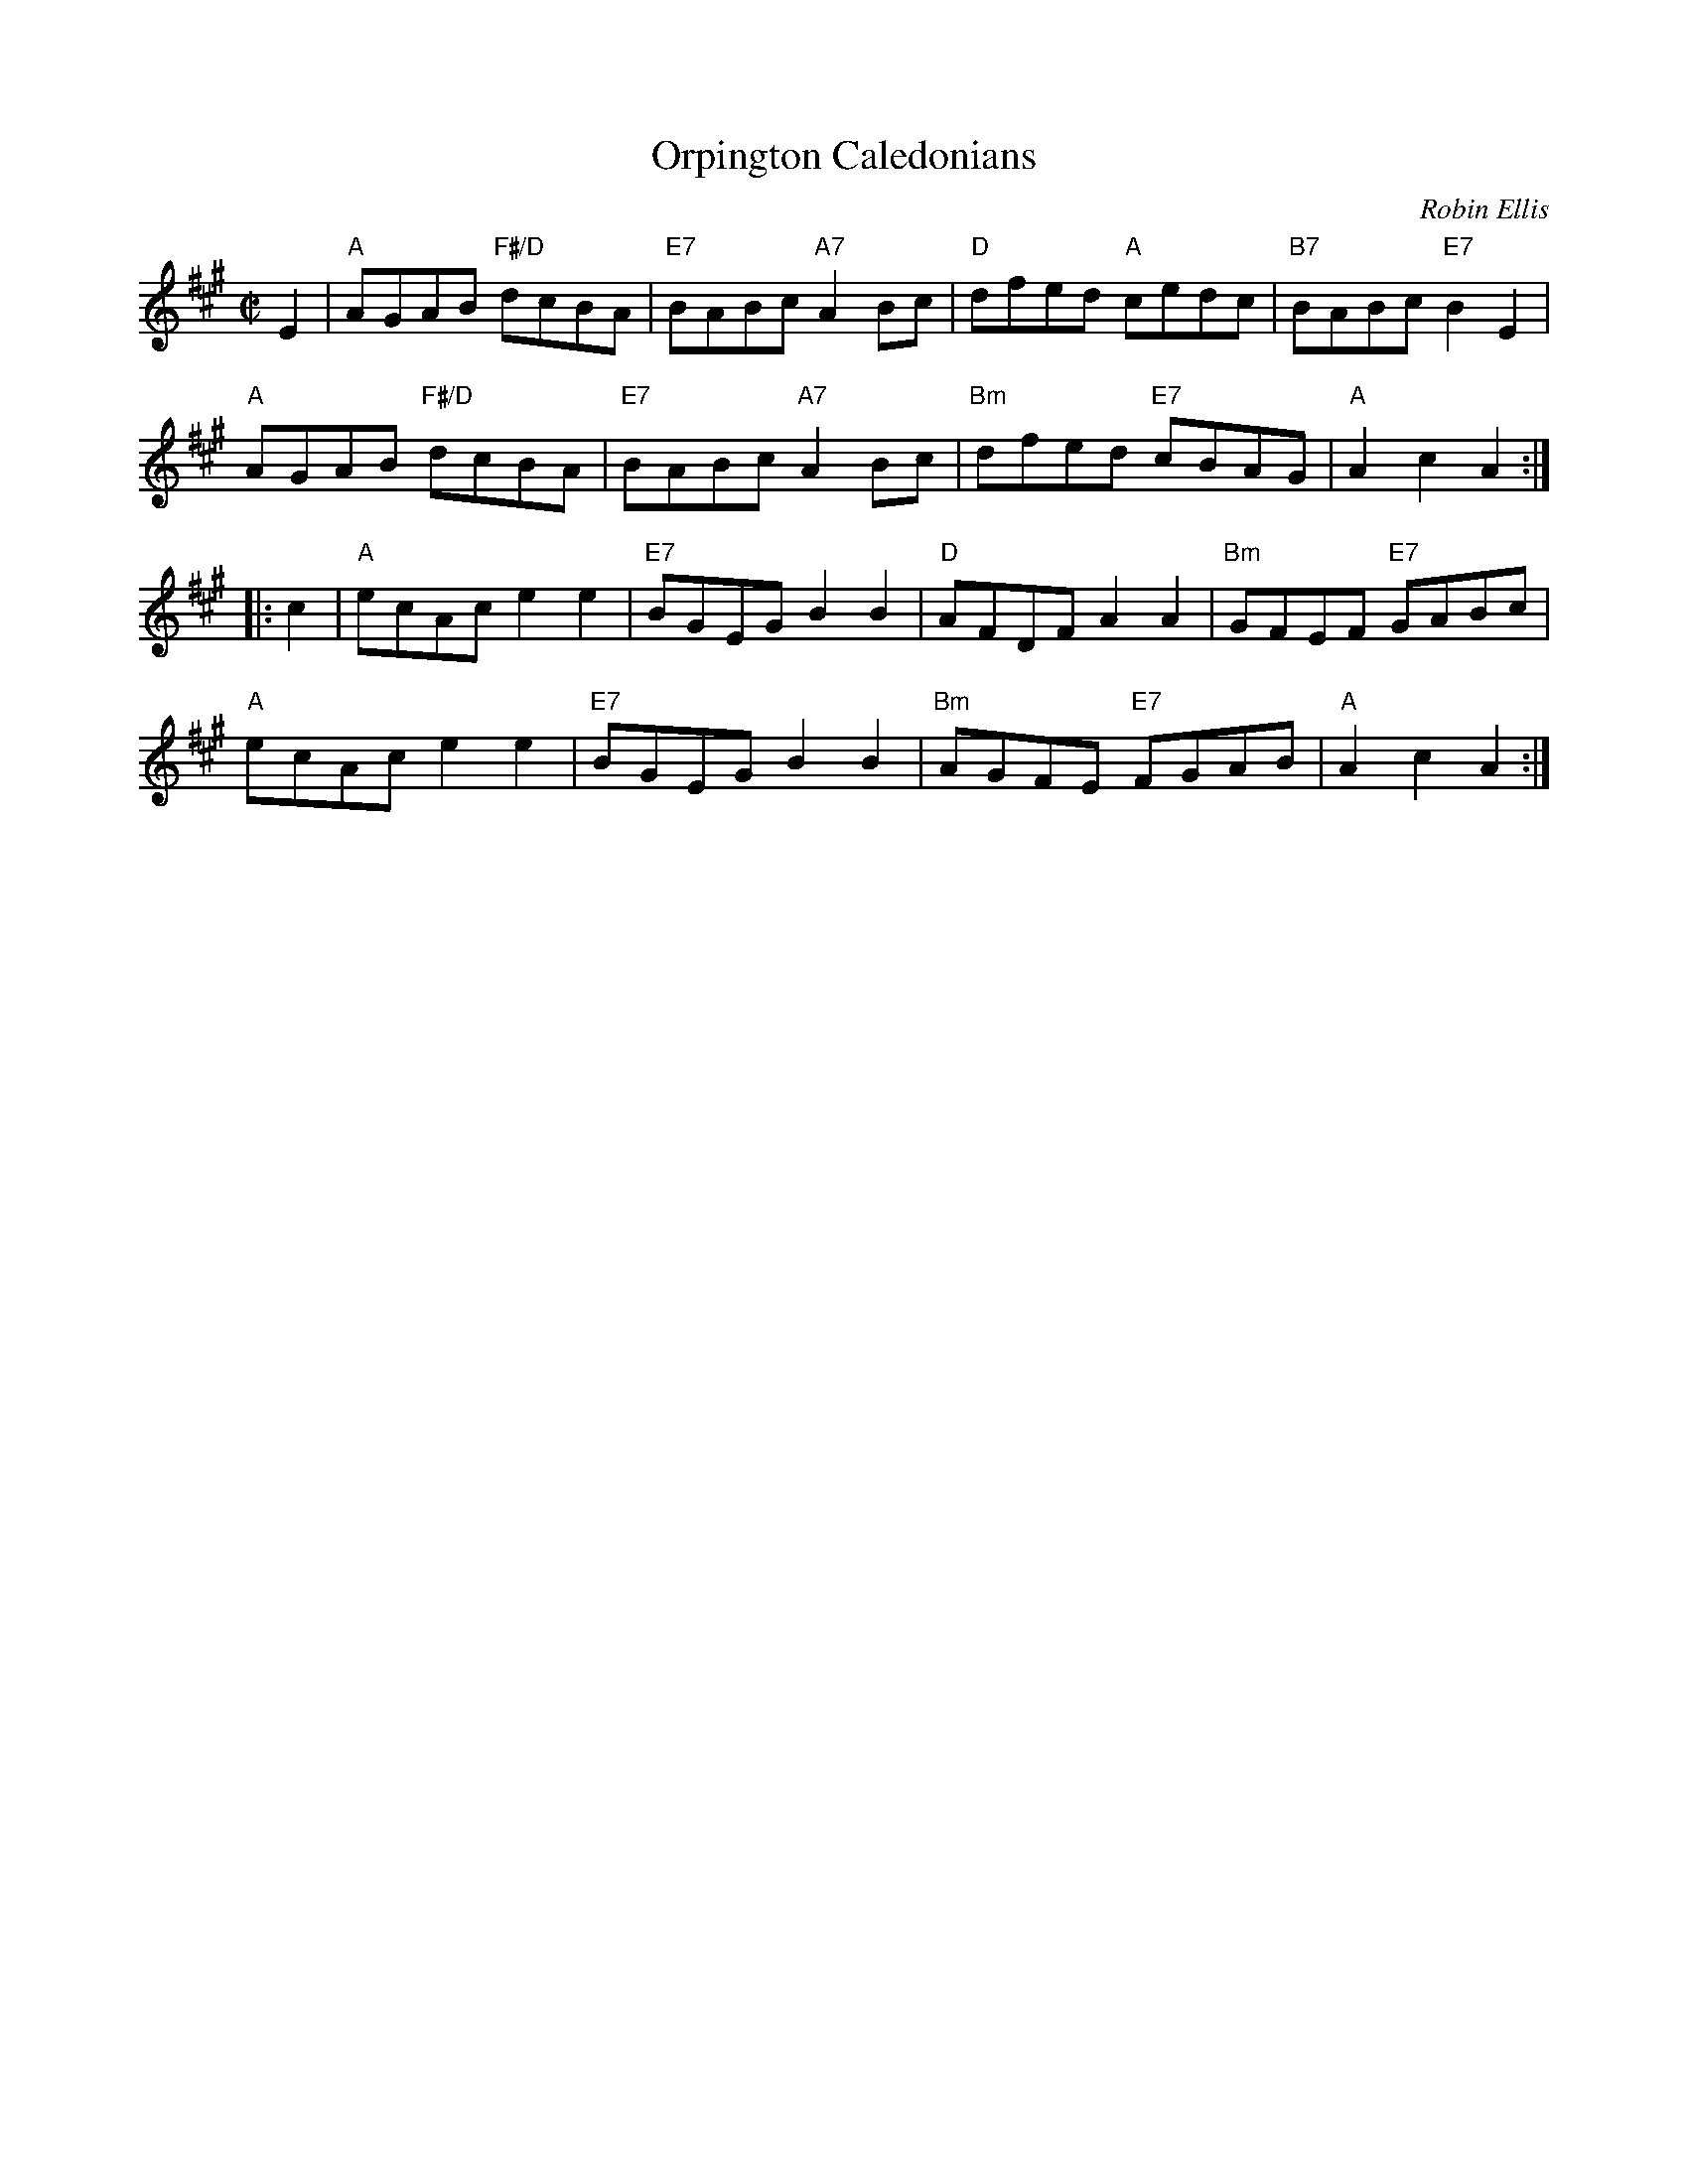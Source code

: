 X: 49021
T: Orpington Caledonians
C: Robin Ellis
R: reel
N: Tune for the dance of the same name
Z: 2015 John Chambers <jc:trillian.mit.edu>
B: RSCDS 49-2
M: C|
L: 1/8
K: A
E2 |\
"A"AGAB "F#/D"dcBA | "E7"BABc "A7"A2Bc |\
"D"dfed "A"cedc | "B7"BABc "E7"B2E2 |
"A"AGAB "F#/D"dcBA | "E7"BABc "A7"A2Bc |\
"Bm"dfed "E7"cBAG | "A"A2c2 A2 :|
|: c2 |\
"A"ecAc e2e2 | "E7"BGEG B2B2 |\
"D"AFDF A2A2 | "Bm"GFEF "E7"GABc |
"A"ecAc e2e2 | "E7"BGEG B2B2 |\
"Bm"AGFE "E7"FGAB | "A"A2c2 A2 :|
